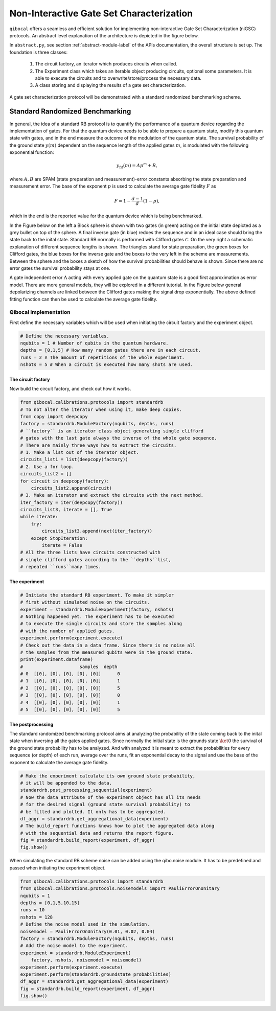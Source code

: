 
=========================================
Non-Interactive Gate Set Characterization
=========================================

``qibocal`` offers a seamless and efficient solution for implementing non-interactive Gate Set Characterization (niGSC) protocols.
An abstract level explanation of the architecture is depicted in the figure below.


.. image:: images/qibocal_niGSC.png
  :width: 700
  :alt: Diagram explaining how non-interactive gate set characterization works on an abstract level.


In ``abstract.py``, see section :ref:`abstract-module-label` of the APIs documentation,
the overall structure is set up.
The foundation is three classes:

    1. The circuit factory, an iterator which produces circuits when called.
    2. The Experiment class which takes an iterable object producing circuits, optional some parameters. It is able to execute the circuits and to overwrite/store/process the necessary data.
    3. A class storing and displaying the results of a gate set characterization.

A gate set characterization protocol will be demonstrated with a standard randomized benchmarking scheme.

Standard Randomized Benchmarking
================================

In general, the idea of a standard RB protocol is to quantify the performance of a quantum device
regarding the implementation of gates.
For that the quantum device needs to be able to prepare a quantum state, modify this quantum state with gates,
and in the end measure the outcome of the modulation of the quantum state.
The survival probability of the ground state :math:`y(m)` dependent on the sequence length
of the applied gates :math:`m`, is modulated with the following exponential function:

.. math::
    y_{\text{fit}}(m) = Ap^m+B,

where :math:`A, B` are SPAM (state preparation and measurement)-error constants  absorbing the state preparation and measurement error.
The base of the exponent :math:`p` is used to calculate the average gate fidelity :math:`F` as

.. math::
    F = 1-\frac{d-1}{d}(1-p),

which in the end is the reported value for the quantum device which is being benchmarked.

In the Figure below on the left a Block sphere is shown with two gates (in green) acting on the initial state
depicted as a grey bullet on top of the sphere. A final inverse gate (in blue) redoes the sequence and
in an ideal case should bring the state back to the inital state.
Standard RB normally is performed with Clifford gates :math:`\mathcal{C}`.
On the very right a schematic explanation of different sequence lengths is shown.
The triangles stand for state preparation, the green boxes for Clifford gates, the blue boxes for
the inverse gate and the boxes to the very left in the scheme are measurements.
Between the sphere and the boxes a sketch of how the survival probabilities should behave
is shown. Since there are no error gates the survival probability stays at one.


.. image:: images/StandardRB_noerror.png
  :width: 700
  :alt: Error less Bloch sphere next to an image depicting the survival probability vs sequence length next to an image of state preparation + unitary manipulation + measurements

A gate independent error :math:`\Lambda` acting with every applied gate on the quantum state
is a good first approximation as error model.
There are more general models, they will be explored in a different tutorial.
In the Figure below general depolarizing channels are linked between the Clifford gates making
the signal drop exponentially.
The above defined fitting function can then be used to calculate the average gate fidelity.

.. image:: images/StandardRB_error.png
  :width: 700
  :alt: Error Bloch sphere next to an image depicting the survival probability vs sequence length next to an image of state preparation + unitary manipulation + measurements


Qibocal Implementation
^^^^^^^^^^^^^^^^^^^^^^

First define the necessary variables which will be used when initiating the
circuit factory and the experiment object.

.. code-block:: python

    # Define the necessary variables.
    nqubits = 1 # Number of qubits in the quantum hardware.
    depths = [0,1,5] # How many random gates there are in each circuit.
    runs = 2 # The amount of repetitions of the whole experiment.
    nshots = 5 # When a circuit is executed how many shots are used.

The circuit factory
"""""""""""""""""""

Now build the circuit factory, and check out how it works.

.. code-block:: python

    from qibocal.calibrations.protocols import standardrb
    # To not alter the iterator when using it, make deep copies.
    from copy import deepcopy
    factory = standardrb.ModuleFactory(nqubits, depths, runs)
    # ``factory`` is an iterator class object generating single clifford
    # gates with the last gate always the inverse of the whole gate sequence.
    # There are mainly three ways how to extract the circuits.
    # 1. Make a list out of the iterator object.
    circuits_list1 = list(deepcopy(factory))
    # 2. Use a for loop.
    circuits_list2 = []
    for circuit in deepcopy(factory):
        circuits_list2.append(circuit)
    # 3. Make an iterator and extract the circuits with the next method.
    iter_factory = iter(deepcopy(factory))
    circuits_list3, iterate = [], True
    while iterate:
        try:
            circuits_list3.append(next(iter_factory))
        except StopIteration:
            iterate = False
    # All the three lists have circuits constructed with
    # single clifford gates according to the ``depths``list,
    # repeated ``runs``many times.

The experiment
""""""""""""""

.. code-block:: python

    # Initiate the standard RB experiment. To make it simpler
    # first without simulated noise on the circuits.
    experiment = standardrb.ModuleExperiment(factory, nshots)
    # Nothing happened yet. The experiment has to be executed
    # to execute the single circuits and store the samples along
    # with the number of applied gates.
    experiment.perform(experiment.execute)
    # Check out the data in a data frame. Since there is no noise all
    # the samples from the measured qubits were in the ground state.
    print(experiment.dataframe)
    #                     samples  depth
    # 0  [[0], [0], [0], [0], [0]]      0
    # 1  [[0], [0], [0], [0], [0]]      1
    # 2  [[0], [0], [0], [0], [0]]      5
    # 3  [[0], [0], [0], [0], [0]]      0
    # 4  [[0], [0], [0], [0], [0]]      1
    # 5  [[0], [0], [0], [0], [0]]      5

The postprocessing
""""""""""""""""""

The standard randomized benchmarking protocol aims at analyzing the probability
of the state coming back to the inital state when inversing all the gates applied gates.
Since normally the initial state is the grounds state :math:`\ket{0}` the survival
of the ground state probability has to be analyzed.
And with analyzed it is meant to extract the probabilities for every sequence (or depth)
of each run, average over the runs, fit an exponential decay to the signal and use the
base of the exponent to calculate the average gate fidelity.

.. code-block:: python

    # Make the experiment calculate its own ground state probability,
    # it will be appended to the data.
    standardrb.post_processing_sequential(experiment)
    # Now the data attribute of the experiment object has all its needs
    # for the desired signal (ground state survival probability) to
    # be fitted and plotted. It only has to be aggregated.
    df_aggr = standardrb.get_aggregational_data(experiment)
    # The build_report functions knows how to plot the aggregated data along
    # with the sequential data and returns the report figure.
    fig = standardrb.build_report(experiment, df_aggr)
    fig.show()

.. image:: images/Example_standardRB_report.png
  :width: 600
  :alt: Screenshot of Report when executing the code from above

When simulating the standard RB scheme noise can be added using the qibo.noise module.
It has to be predefined and passed when initiating the experiment object.

.. code-block:: python

    from qibocal.calibrations.protocols import standardrb
    from qibocal.calibrations.protocols.noisemodels import PauliErrorOnUnitary
    nqubits = 1
    depths = [0,1,5,10,15]
    runs = 10
    nshots = 128
    # Define the noise model used in the simulation.
    noisemodel = PauliErrorOnUnitary(0.01, 0.02, 0.04)
    factory = standardrb.ModuleFactory(nqubits, depths, runs)
    # Add the noise model to the experiment.
    experiment = standardrb.ModuleExperiment(
        factory, nshots, noisemodel = noisemodel)
    experiment.perform(experiment.execute)
    experiment.perform(standardrb.groundstate_probabilities)
    df_aggr = standardrb.get_aggregational_data(experiment)
    fig = standardrb.build_report(experiment, df_aggr)
    fig.show()

.. image:: images/Example_standardRBerror_report.png
  :width: 600
  :alt: Screenshot of Report when executing the code from above

